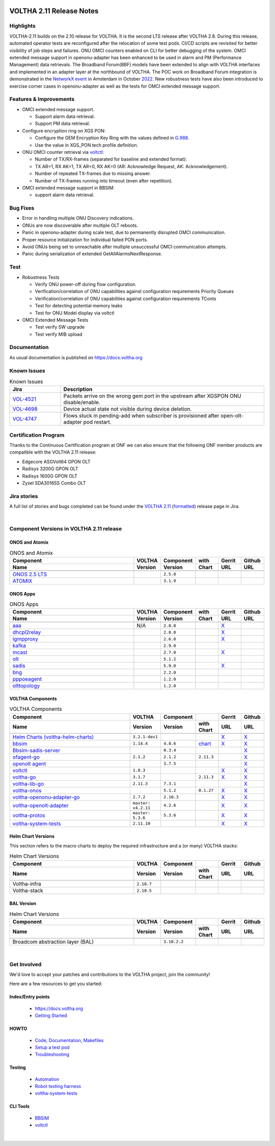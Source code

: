 .. figure:: images/voltha.svg
   :alt: voltha- Release Notes
   :width: 40%
   :align: center


VOLTHA 2.11 Release Notes
=========================

Highlights
----------
VOLTHA-2.11 builds on the 2.10 release for VOLTHA. It is the second LTS release after VOLTHA 2.8. During this release, automated operator tests are reconfigured after the relocation of some test pods. CI/CD scripts are revisited for better visibility of job steps and failures. ONU OMCI counters enabled on CLI for better debugging of the system. OMCI extended message support in openonu-adapter has been enhanced to be used in alarm and PM (Performance Management) data retrievals.
The Broadband Forum(BBF) models have been extended to align with VOLTHA interfaces and implemented in an adapter layer at the northbound of VOLTHA. The POC work on Broadband Forum integration is demonstrated in the `NetworkX event <https://networkxevent.com/>`_ in Amsterdam in October `2022 <https://networkxevent.com/agenda/>`_.  New robustness tests have also been introduced to exercise corner cases  in openonu-adapter as well as the tests for OMCI extended message support.


Features & Improvements
-----------------------

- OMCI extended message support.

  - Support alarm data retrieval.
  - Support PM data retrieval.

- Configure encryption ring on XGS PON:

  - Configure the GEM Encryption Key Ring with the values defined in `G.988 <https://www.itu.int/rec/T-REC-G.988/en>`_.

  - Use the value in XGS_PON tech profile definition.

- ONU OMCI counter retrieval via `voltctl <https://github.com/opencord/voltctl>`__:

  - Number of TX/RX-frames (separated for baseline and extended format):
  - TX AR=1, RX AK=1, TX AR=0, RX AK=0 (AR: Acknowledge Request, AK: Acknowledgement).
  - Number of repeated TX-frames due to missing answer.
  - Number of TX-frames running into timeout (even after repetition).

- OMCI extended message support in BBSIM:

  - support alarm data retrieval.


Bug Fixes
---------
- Error in handling multiple ONU Discovery indications.
- ONUs are now discoverable after multiple OLT reboots.
- Panic in openonu-adapter during scale test, due to permanently disrupted OMCI communication.
- Proper resource initialization for individual failed PON ports.
- Avoid ONUs being set to unreachable after multiple unsuccessful OMCI communication attempts.
- Panic during serialization of extended GetAllAlarmsNextResponse.


Test
----

- Robustness Tests

  - Verify  ONU power-off during flow configuration.
  - Verification/correlation of ONU capabilities against configuration requirements Priority Queues
  - Verification/correlation of ONU capabilities against configuration requirements TConts
  - Test for detecting potential memory leaks
  - Test for ONU Model display via voltctl

- OMCI Extended Message Tests

  - Test verify SW upgrade
  - Test verify  MIB upload


Documentation
-------------

As usual documentation is published on https://docs.voltha.org


Known Issues
------------
.. list-table:: Known Issues
   :widths: 10, 40
   :header-rows: 1

   * - Jira
     - Description
   * - `VOL-4521 <https://jira.opencord.org/browse/VOL-4521>`_
     - Packets arrive on the wrong gem port in the upstream after XGSPON ONU disable/enable.
   * - `VOL-4698 <https://jira.opencord.org/browse/VOL-4698>`_
     - Device actual state not visible during device deletion.
   * - `VOL-4747 <https://jira.opencord.org/browse/VOL-4747>`_
     - Flows stuck in pending-add when subscriber is provisioned after open-olt-adapter pod restart.


Certification Program
---------------------

Thanks to the Continuous Certification program at ONF we can also ensure
that the following ONF member products are compatible with the VOLTHA 2.11
release:

- Edgecore ASGVolt64 GPON OLT
- Radisys 3200G GPON OLT
- Radisys 1600G GPON OLT
- Zyxel SDA3016SS Combo OLT


Jira stories
------------
A full list of stories and bugs completed can be found under the
`VOLTHA 2.11 <https://jira.opencord.org/projects/VOL/versions/12500>`_ (`formatted <https://jira.opencord.org/secure/ReleaseNote.jspa?projectId=10106&version=12500>`_) release page in Jira.

|

Component Versions in VOLTHA 2.11 release
-----------------------------------------

ONOS and Atomix
+++++++++++++++

.. list-table:: ONOS and Atomix
   :widths: 30, 5, 5, 5, 5, 5
   :header-rows: 2

   * - Component
     - VOLTHA
     - Component
     - with
     - Gerrit
     - Github
   * - Name
     - Version
     - Version
     - Chart
     - URL
     - URL
   * -
     -
     -
     -
     -
     -
   * - `ONOS 2.5 LTS <https://github.com/opennetworkinglab/onos/releases/tag/2.5.8>`_
     -
     - ``2.5.8``
     -
     -
     -
   * - `ATOMIX <https://github.com/atomix/atomix/releases/tag/atomix-3.1.9>`_
     -
     - ``3.1.9``
     -
     -
     -

ONOS Apps
+++++++++

.. list-table:: ONOS Apps
   :widths: 30, 5, 5, 5, 5, 5
   :header-rows: 2

   * - Component
     - VOLTHA
     - Component
     - with
     - Gerrit
     - Github
   * - Name
     - Version
     - Version
     - Chart
     - URL
     - URL
   * -
     -
     -
     -
     -
     -
   * - `aaa <https://gerrit.opencord.org/gitweb?p=aaa.git;a=summary>`_
     - N/A
     - ``2.8.0``
     -
     - `X <https://gerrit.opencord.org/plugins/gitiles/aaa/+/refs/tags/2.8.0>`__
     -
   * - `dhcpl2relay <https://gerrit.opencord.org/gitweb?p=dhcpl2relay.git;a=summary>`_
     -
     - ``2.8.0``
     -
     - `X <https://gerrit.opencord.org/plugins/gitiles/dhcpl2relay/+/refs/tags/2.8.0>`__
     -
   * - `igmpproxy <https://gerrit.opencord.org/gitweb?p=igmpproxy.git;a=summary>`_
     -
     - ``2.6.0``
     -
     - `X <https://gerrit.opencord.org/plugins/gitiles/igmpproxy/+/refs/tags/2.6.0>`__
     -
   * - `kafka <https://gerrit.opencord.org/gitweb?p=kafka-onos.git;a=summary>`_
     -
     - ``2.9.0``
     -
     -
     -
   * - `mcast <https://gerrit.opencord.org/gitweb?p=mcast.git;a=summary>`_
     -
     - ``2.7.0``
     -
     - `X <https://gerrit.opencord.org/plugins/gitiles/mcast/+/refs/tags/2.7.0>`__
     -
   * - `olt <https://gerrit.opencord.org/gitweb?p=olt.git;a=summary>`_
     -
     - ``5.1.2``
     -
     -
     -
   * - `sadis <https://gerrit.opencord.org/gitweb?p=sadis.git;a=summary>`_
     -
     - ``5.9.0``
     -
     - `X <https://gerrit.opencord.org/plugins/gitiles/sadis/+/refs/tags/5.9.0>`__
     -
   * - `bng <https://gerrit.opencord.org/gitweb?p=bng.git;a=summary>`_
     -
     - ``2.2.0``
     -
     -
     -
   * - `pppoeagent <https://gerrit.opencord.org/plugins/gitiles/pppoeagent/>`_
     -
     - ``1.2.0``
     -
     -
     -
   * - `olttopology <https://gerrit.opencord.org/plugins/gitiles/olttopology/>`_
     -
     - ``1.2.0``
     -
     -
     -

VOLTHA Components
+++++++++++++++++

.. list-table:: VOLTHA Components
   :widths: 30, 5, 5, 5, 5, 5
   :header-rows: 2

   * - Component
     - VOLTHA
     - Component
     -
     - Gerrit
     - Github
   * - Name
     - Version
     - Version
     - with Chart
     - URL
     - URL
   * -
     -
     -
     -
     -
     -
   * - `Helm Charts (voltha-helm-charts) <https://gerrit.opencord.org/gitweb?p=voltha-helm-charts.git;a=tree>`_
     - ``3.2.1-dev1``
     -
     -
     - `X <https://gerrit.opencord.org/plugins/gitiles/voltha-helm-charts/+/refs/heads/master>`__
     - `X <https://github.com/opencord/voltha-helm-charts/tree/3.2.0>`__
   * - `bbsim <https://gerrit.opencord.org/gitweb?p=bbsim.git;a=tree>`__
     - ``1.14.4``
     - ``4.8.6``
     - `chart <https://gerrit.opencord.org/gitweb?p=helm-charts.git;a=tree;f=bbsim>`_
     - `X <https://gerrit.opencord.org/plugins/gitiles/voltha-openolt-adapter/+/refs/tags/v4.2.10>`__
     - `X <https://github.com/opencord/bbsim/tree/v1.14.4>`__
   * - `Bbsim-sadis-server <https://gerrit.opencord.org/gitweb?p=bbsim-sadis-server.git;a=tree>`_
     -
     - ``0.3.4``
     -
     -
     - `X <https://github.com/opencord/bbsim-sadis-server/releases/tag/v0.3.4>`__
   * - `ofagent-go <https://gerrit.opencord.org/gitweb?p=ofagent-go.git;a=tree>`_
     - ``2.1.2``
     - ``2.1.2``
     - ``2.11.3``
     -
     - `X <https://github.com/opencord/ofagent-go>`__
   * - `openolt agent <https://gerrit.opencord.org/gitweb?p=openolt.git;a=tree>`_
     -
     - ``3.7.5``
     -
     -
     - `X <https://github.com/opencord/openolt>`__
   * - `voltctl <https://gerrit.opencord.org/gitweb?p=voltctl.git;a=tree>`_
     - ``1.8.3``
     -
     -
     - `X <https://gerrit.opencord.org/plugins/gitiles/voltctl/+/refs/tags/v1.8.3>`__
     - `X <https://github.com/opencord/voltctl/tree/v1.8.3>`__
   * - `voltha-go <https://gerrit.opencord.org/gitweb?p=voltha-go.git;a=tree>`_
     - ``3.1.7``
     -
     - ``2.11.3``
     - `X <https://gerrit.opencord.org/plugins/gitiles/voltha-go/+/refs/tags/v3.1.7>`__
     - `X <https://github.com/opencord/voltha-go/tree/v3.1.7>`__
   * - `voltha-lib-go <https://gerrit.opencord.org/gitweb?p=voltha-lib-go.git;a=tree>`_
     - ``2.11.3``
     - ``7.3.1``
     -
     -
     - `X <https://github.com/opencord/voltha-lib-go/releases/tag/v7.3.1>`__
   * - `voltha-onos <https://gerrit.opencord.org/gitweb?p=voltha-onos.git;a=tree>`_
     -
     - ``5.1.2``
     - ``0.1.27``
     - `X <https://gerrit.opencord.org/plugins/gitiles/voltha-onos/+/refs/tags/5.1.2>`__
     - `X <https://github.com/opencord/voltha-onos/tree/5.1.2>`__
   * - `voltha-openonu-adapter-go <https://gerrit.opencord.org/gitweb?p=voltha-openonu-adapter-go.git;a=tree>`_
     - ``2.7.2``
     - ``2.10.3``
     -
     - `X <https://gerrit.opencord.org/plugins/gitiles/voltha-openonu-adapter-go/+/refs/tags/v2.7.2>`__
     - `X <https://github.com/opencord/voltha-openonu-adapter-go/tree/v2.7.2>`__
   * - `voltha-openolt-adapter <https://gerrit.opencord.org/gitweb?p=voltha-openolt-adapter.git;a=tree>`_
     - ``master: v4.2.11``
     - ``4.2.6``
     -
     - `X <https://gerrit.opencord.org/plugins/gitiles/voltha-openolt-adapter/+/refs/tags/v4.2.10>`__
     - `X <https://github.com/opencord/voltha-openolt-adapter/tree/v4.2.11>`__
   * - `voltha-protos <https://github.com/opencord/voltha-protos/releases/tag/v5.2.5>`__
     - ``master: 5.3.6``
     - ``5.3.6``
     -
     - `X <https://gerrit.opencord.org/plugins/gitiles/voltha-protos/+/refs/tags/v5.3.6>`__
     - `X <https://github.com/opencord/voltha-protos/tree/v5.3.6>`__
   * - `voltha-system-tests <https://github.com/opencord/voltha-system-tests/releases/tag/2.9.0>`__
     - ``2.11.10``
     -
     -
     - `X <https://gerrit.opencord.org/plugins/gitiles/voltha-system-tests/+/refs/tags/2.11.10>`__
     - `X <https://github.com/opencord/voltha-system-tests/tree/2.11.10>`__


Helm Chart Versions
+++++++++++++++++++
This section refers to the macro charts to deploy the required infrastructure and a (or many) VOLTHA stacks:

.. list-table:: Helm Chart Versions
   :widths: 30, 5, 5, 5, 5, 5
   :header-rows: 2

   * - Component
     - VOLTHA
     - Component
     -
     - Gerrit
     - Github
   * - Name
     - Version
     - Version
     - with Chart
     - URL
     - URL
   * -
     -
     -
     -
     -
     -
   * - Voltha-infra
     - ``2.10.7``
     -
     -
     -
     -
   * - Voltha-stack
     - ``2.10.5``
     -
     -
     -
     -

BAL Version
+++++++++++

.. list-table:: Helm Chart Versions
   :widths: 30, 5, 5, 5, 5, 5
   :header-rows: 2

   * - Component
     - VOLTHA
     - Component
     -
     - Gerrit
     - Github
   * - Name
     - Version
     - Version
     - with Chart
     - URL
     - URL
   * -
     -
     -
     -
     -
     -
   * - Broadcom abstraction layer (BAL)
     -
     - ``3.10.2.2``
     -
     -
     -

|

Get Involved
------------
We'd love to accept your patches and contributions to the VOLTHA project, join the community!

| Here are a few resources to get you started:


Index/Entry points
++++++++++++++++++

  - `https://docs.voltha.org <https://docs.voltha.org/master/index.html>`_
  - `Getting Started <https://docs.voltha.org/master/overview/contributing.html>`_

HOWTO
+++++

  - `Code, Documentation, Makefiles <https://docs.voltha.org/master/howto/index.html>`_
  - `Setup a test pod <https://docs.voltha.org/master/overview/lab_setup.html>`_
  - `Troubleshooting <https://docs.voltha.org/master/overview/troubleshooting.html>`_

Testing
+++++++

  - `Automation <https://docs.voltha.org/master/testing/voltha_test_automation.html>`_
  - `Robot testing harness <https://docs.voltha.org/master/testing/index.html>`_
  - `voltha-system-tests <https://docs.voltha.org/master/voltha-system-tests/README.html>`_

CLI Tools
+++++++++

  - `BBSIM <https://docs.voltha.org/master/bbsim/docs/source/index.html>`__
  - `voltctl <https://docs.voltha.org/master/voltctl/README.html?highlight=voltctl>`__

|

